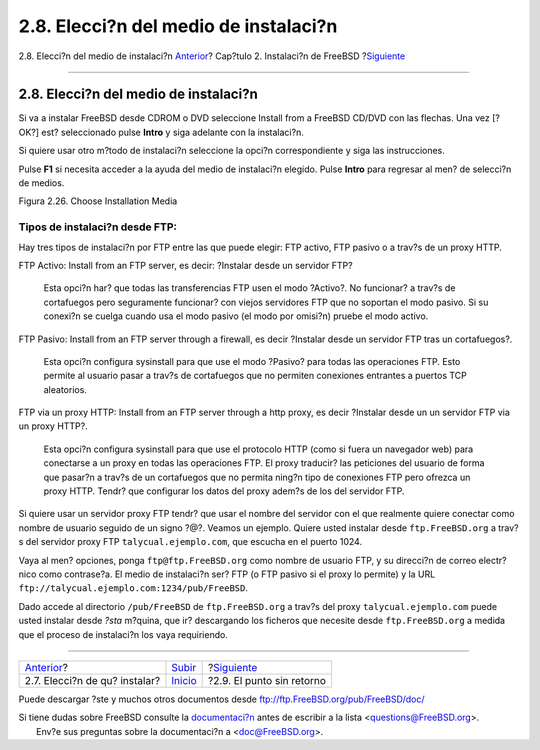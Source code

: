 ======================================
2.8. Elecci?n del medio de instalaci?n
======================================

.. raw:: html

   <div class="navheader">

2.8. Elecci?n del medio de instalaci?n
`Anterior <install-choosing.html>`__?
Cap?tulo 2. Instalaci?n de FreeBSD
?\ `Siguiente <install-final-warning.html>`__

--------------

.. raw:: html

   </div>

.. raw:: html

   <div class="sect1">

.. raw:: html

   <div class="titlepage" xmlns="">

.. raw:: html

   <div>

.. raw:: html

   <div>

2.8. Elecci?n del medio de instalaci?n
--------------------------------------

.. raw:: html

   </div>

.. raw:: html

   </div>

.. raw:: html

   </div>

Si va a instalar FreeBSD desde CDROM o DVD seleccione Install from a
FreeBSD CD/DVD con las flechas. Una vez [?OK?] est? seleccionado pulse
**Intro** y siga adelante con la instalaci?n.

Si quiere usar otro m?todo de instalaci?n seleccione la opci?n
correspondiente y siga las instrucciones.

Pulse **F1** si necesita acceder a la ayuda del medio de instalaci?n
elegido. Pulse **Intro** para regresar al men? de selecci?n de medios.

.. raw:: html

   <div class="figure">

.. raw:: html

   <div class="figure-title">

Figura 2.26. Choose Installation Media

.. raw:: html

   </div>

.. raw:: html

   <div class="figure-contents">

.. raw:: html

   <div class="mediaobject">

|Choose Installation Media|

.. raw:: html

   </div>

.. raw:: html

   </div>

.. raw:: html

   </div>

.. raw:: html

   <div class="note" xmlns="">

Tipos de instalaci?n desde FTP:
~~~~~~~~~~~~~~~~~~~~~~~~~~~~~~~

Hay tres tipos de instalaci?n por FTP entre las que puede elegir: FTP
activo, FTP pasivo o a trav?s de un proxy HTTP.

.. raw:: html

   <div class="variablelist" xmlns="http://www.w3.org/1999/xhtml">

FTP Activo: Install from an FTP server, es decir: ?Instalar desde un
servidor FTP?
    Esta opci?n har? que todas las transferencias FTP usen el modo
    ?Activo?. No funcionar? a trav?s de cortafuegos pero seguramente
    funcionar? con viejos servidores FTP que no soportan el modo pasivo.
    Si su conexi?n se cuelga cuando usa el modo pasivo (el modo por
    omisi?n) pruebe el modo activo.

FTP Pasivo: Install from an FTP server through a firewall, es decir
?Instalar desde un servidor FTP tras un cortafuegos?.
    Esta opci?n configura sysinstall para que use el modo ?Pasivo? para
    todas las operaciones FTP. Esto permite al usuario pasar a trav?s de
    cortafuegos que no permiten conexiones entrantes a puertos TCP
    aleatorios.

FTP via un proxy HTTP: Install from an FTP server through a http proxy,
es decir ?Instalar desde un un servidor FTP via un proxy HTTP?.
    Esta opci?n configura sysinstall para que use el protocolo HTTP
    (como si fuera un navegador web) para conectarse a un proxy en todas
    las operaciones FTP. El proxy traducir? las peticiones del usuario
    de forma que pasar?n a trav?s de un cortafuegos que no permita
    ning?n tipo de conexiones FTP pero ofrezca un proxy HTTP. Tendr? que
    configurar los datos del proxy adem?s de los del servidor FTP.

.. raw:: html

   </div>

Si quiere usar un servidor proxy FTP tendr? que usar el nombre del
servidor con el que realmente quiere conectar como nombre de usuario
seguido de un signo ?@?. Veamos un ejemplo. Quiere usted instalar desde
``ftp.FreeBSD.org`` a trav?s del servidor proxy FTP
``talycual.ejemplo.com``, que escucha en el puerto 1024.

Vaya al men? opciones, ponga ``ftp@ftp.FreeBSD.org`` como nombre de
usuario FTP, y su direcci?n de correo electr?nico como contrase?a. El
medio de instalaci?n ser? FTP (o FTP pasivo si el proxy lo permite) y la
URL ``ftp://talycual.ejemplo.com:1234/pub/FreeBSD``.

Dado accede al directorio ``/pub/FreeBSD`` de ``ftp.FreeBSD.org`` a
trav?s del proxy ``talycual.ejemplo.com`` puede usted instalar desde
*?sta* m?quina, que ir? descargando los ficheros que necesite desde
``ftp.FreeBSD.org`` a medida que el proceso de instalaci?n los vaya
requiriendo.

.. raw:: html

   </div>

.. raw:: html

   </div>

.. raw:: html

   <div class="navfooter">

--------------

+-----------------------------------------+----------------------------+-------------------------------------------------+
| `Anterior <install-choosing.html>`__?   | `Subir <install.html>`__   | ?\ `Siguiente <install-final-warning.html>`__   |
+-----------------------------------------+----------------------------+-------------------------------------------------+
| 2.7. Elecci?n de qu? instalar?          | `Inicio <index.html>`__    | ?2.9. El punto sin retorno                      |
+-----------------------------------------+----------------------------+-------------------------------------------------+

.. raw:: html

   </div>

Puede descargar ?ste y muchos otros documentos desde
ftp://ftp.FreeBSD.org/pub/FreeBSD/doc/

| Si tiene dudas sobre FreeBSD consulte la
  `documentaci?n <http://www.FreeBSD.org/docs.html>`__ antes de escribir
  a la lista <questions@FreeBSD.org\ >.
|  Env?e sus preguntas sobre la documentaci?n a <doc@FreeBSD.org\ >.

.. |Choose Installation Media| image:: install/media.png
